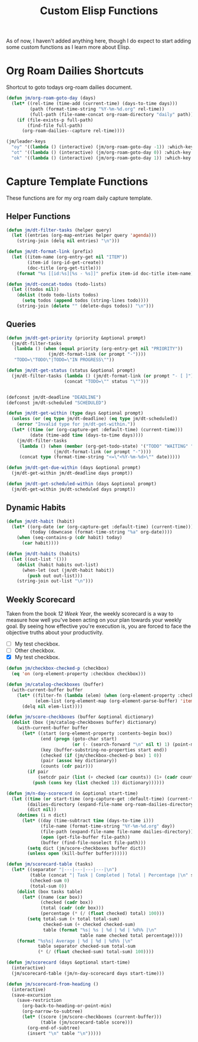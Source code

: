 #+TITLE: Custom Elisp Functions

As of now, I haven't added anything here, though I do expect to start adding some custom functions as I learn more about Elisp.

* Org Roam Dailies Shortcuts

Shortcut to goto todays org-roam dailies document.

#+begin_src emacs-lisp
(defun jm/org-roam-goto-day (days)
  (let* ((rel-time (time-add (current-time) (days-to-time days)))
         (path (format-time-string "%Y-%m-%d.org" rel-time))
         (full-path (file-name-concat org-roam-directory "daily" path)))
    (if (file-exists-p full-path)
        (find-file full-path)
      (org-roam-dailies--capture rel-time))))

(jm/leader-keys
  "oy" '((lambda () (interactive) (jm/org-roam-goto-day -1)) :which-key "Open/create yesterday's daily notes file")
  "ot" '((lambda () (interactive) (jm/org-roam-goto-day 0)) :which-key "Open/create today's daily notes file")
  "ok" '((lambda () (interactive) (jm/org-roam-goto-day 1)) :which-key "Open/create tomorrow's daily notes file"))
#+end_src

* Capture Template Functions

These functions are for my org roam daily capture template.

** Helper Functions

#+begin_src emacs-lisp
(defun jm/dt-filter-tasks (helper query)
  (let ((entries (org-map-entries helper query 'agenda)))
    (string-join (delq nil entries) "\n")))

(defun jm/dt-format-link (prefix)
  (let ((item-name (org-entry-get nil "ITEM"))
        (item-id (org-id-get-create))
        (doc-title (org-get-title)))
    (format "%s [[id:%s][%s - %s]]" prefix item-id doc-title item-name)))

(defun jm/dt-concat-todos (todo-lists)
  (let ((todos nil))
    (dolist (todo todo-lists todos)
      (setq todos (append todos (string-lines todo))))
    (string-join (delete "" (delete-dups todos)) "\n")))
#+end_src

** Queries

#+begin_src emacs-lisp
(defun jm/dt-get-priority (priority &optional prompt)
  (jm/dt-filter-tasks
   (lambda () (when (equal priority (org-entry-get nil "PRIORITY"))
                (jm/dt-format-link (or prompt "-"))))
   "TODO=\"TODO\"|TODO=\"IN PROGRESS\""))

(defun jm/dt-get-status (status &optional prompt)
  (jm/dt-filter-tasks (lambda () (jm/dt-format-link (or prompt "- [ ]")))
                      (concat "TODO=\"" status "\"")))


(defconst jm/dt-deadline "DEADLINE")
(defconst jm/dt-scheduled "SCHEDULED")

(defun jm/dt-get-within (type days &optional prompt)
  (unless (or (eq type jm/dt-deadline) (eq type jm/dt-scheduled))
    (error "Invalid type for jm/dt-get-within."))
  (let* ((time (or (org-capture-get :default-time) (current-time)))
         (date (time-add time (days-to-time days))))
    (jm/dt-filter-tasks
     (lambda () (when (member (org-get-todo-state) '("TODO" "WAITING" "IN PROGRESS"))
                  (jm/dt-format-link (or prompt "-"))))
     (concat type (format-time-string "<=\"<%Y-%m-%d>\"" date)))))

(defun jm/dt-get-due-within (days &optional prompt)
  (jm/dt-get-within jm/dt-deadline days prompt))

(defun jm/dt-get-scheduled-within (days &optional prompt)
  (jm/dt-get-within jm/dt-scheduled days prompt))
#+end_src

** Dynamic Habits

#+begin_src emacs-lisp
(defun jm/dt-habit (habit)
  (let* ((org-date (or (org-capture-get :default-time) (current-time)))
         (today (downcase (format-time-string "%a" org-date))))
    (when (seq-contains-p (cdr habit) today)
      (car habit))))

(defun jm/dt-habits (habits)
  (let ((out-list '()))
    (dolist (habit habits out-list)
      (when-let (out (jm/dt-habit habit))
        (push out out-list)))
    (string-join out-list "\n")))
#+end_src

** Weekly Scorecard

Taken from the book /12 Week Year/, the weekly scorecard is a way to measure how well you've been acting on your plan towards your weekly goal. By seeing how effective you're execution is, you are forced to face the objective truths about your productivity.

- [ ] My test checkbox.
- [ ] Other checkbox.
- [X] My test checkbox.

#+begin_src emacs-lisp
(defun jm/checkbox-checked-p (checkbox)
  (eq 'on (org-element-property :checkbox checkbox)))

(defun jm/catalog-checkboxes (buffer)
  (with-current-buffer buffer
    (let* ((filter-fn (lambda (elem) (when (org-element-property :checkbox elem) elem)))
           (elem-list (org-element-map (org-element-parse-buffer) 'item filter-fn)))
      (delq nil elem-list))))

(defun jm/score-checkboxes (buffer &optional dictionary)
  (dolist (box (jm/catalog-checkboxes buffer) dictionary)
    (with-current-buffer buffer
      (let* ((start (org-element-property :contents-begin box))
             (end (progn (goto-char start)
                         (or (- (search-forward "\n" nil t) 1) (point-max))))
             (key (buffer-substring-no-properties start end))
             (checked (if (jm/checkbox-checked-p box) 1 0))
             (pair (assoc key dictionary))
             (counts (cdr pair)))
        (if pair
            (setcdr pair (list (+ checked (car counts)) (1+ (cadr counts))))
          (push (cons key (list checked 1)) dictionary))))))

(defun jm/n-day-scorecard (n &optional start-time)
  (let ((time (or start-time (org-capture-get :default-time) (current-time)))
        (dailies-directory (expand-file-name org-roam-dailies-directory org-roam-directory))
        (dict nil))
    (dotimes (i n dict)
      (let* ((day (time-subtract time (days-to-time i)))
             (file-name (format-time-string "%Y-%m-%d.org" day))
             (file-path (expand-file-name file-name dailies-directory))
             (open (get-file-buffer file-path))
             (buffer (find-file-noselect file-path)))
        (setq dict (jm/score-checkboxes buffer dict))
        (unless open (kill-buffer buffer))))))

(defun jm/scorecard-table (tasks)
  (let* ((separator "|---|---|---|---|\n")
         (table (concat "| Task | Completed | Total | Percentage |\n" separator))
         (checked-sum 0)
         (total-sum 0))
    (dolist (box tasks table)
      (let* ((name (car box))
             (checked (cadr box))
             (total (cadr (cdr box)))
             (percentage (* (/ (float checked) total) 100)))
        (setq total-sum (+ total total-sum)
              checked-sum (+ checked checked-sum)
              table (format "%s| %s | %d | %d | %d%% |\n"
                            table name checked total percentage))))
    (format "%s%s| Average | %d | %d | %d%% |\n"
            table separator checked-sum total-sum
            (* (/ (float checked-sum) total-sum) 100))))

(defun jm/scorecard (days &optional start-time)
  (interactive)
  (jm/scorecard-table (jm/n-day-scorecard days start-time)))

(defun jm/scorecard-from-heading ()
  (interactive)
  (save-excursion
    (save-restriction
      (org-back-to-heading-or-point-min)
      (org-narrow-to-subtree)
      (let* ((score (jm/score-checkboxes (current-buffer)))
             (table (jm/scorecard-table score)))
        (org-end-of-subtree)
        (insert "\n" table "\n")))))
#+end_src
